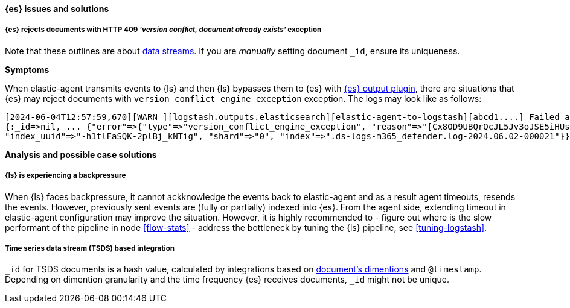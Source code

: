 [[ts-elasticsearch]]
==== {es} issues and solutions

[discrete]
[[ts-elasticsearch-409]]
===== {es} rejects documents with HTTP 409 _'version conflict, document already exists'_ exception

Note that these outlines are about https://www.elastic.co/guide/en/elasticsearch/reference/current/data-streams.html[data streams].
If you are _manually_ setting document `_id`, ensure its uniqueness.

*Symptoms*

When elastic-agent transmits events to {ls} and then {ls} bypasses them to {es} with <<plugins-outputs-elasticsearch,{es} output plugin>>, there are situations that {es} may reject documents with `version_conflict_engine_exception` exception.
The logs may look like as follows:

-----
[2024-06-04T12:57:59,670][WARN ][logstash.outputs.elasticsearch][elastic-agent-to-logstash][abcd1....] Failed action {:status=>409, :action=>["create",
{:_id=>nil, ... {"error"=>{"type"=>"version_conflict_engine_exception", "reason"=>"[Cx8OD9UBQrQcJL5Jv3oJSE5iHUs=]: version conflict, document already exists (current version [1])",
"index_uuid"=>"-h1tlFaSQK-2plBj_kNTig", "shard"=>"0", "index"=>".ds-logs-m365_defender.log-2024.06.02-000021"}}}}
-----

*Analysis and possible case solutions*

[[ts-elasticsearch-409-with-backpressure]]
===== {ls} is experiencing a backpressure

When {ls} faces backpressure, it cannot ackknowledge the events back to elastic-agent and as a result agent timeouts, resends the events.
However, previously sent events are (fully or partially) indexed into {es}.
From the agent side, extending timeout in elastic-agent configuration may improve the situation.
However, it is highly recommended to
- figure out where is the slow performant of the pipeline in node <<flow-stats>>
- address the bottleneck by tuning the {ls} pipeline, see <<tuning-logstash>>.


[[ts-elasticsearch-409-with-tsds]]
===== Time series data stream (TSDS) based integration

`_id` for TSDS documents is a hash value, calculated by integrations based on https://www.elastic.co/guide/en/elasticsearch/reference/current/tsds.html#time-series-dimension[document's dimentions] and `@timestamp`.
Depending on dimention granularity and the time frequency {es} receives documents, `_id` might not be unique.
